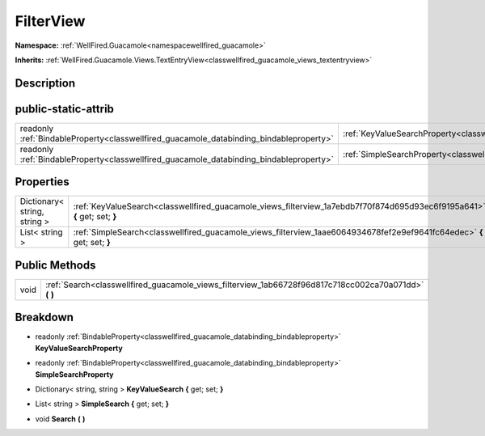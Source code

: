.. _classwellfired_guacamole_views_filterview:

FilterView
===========

**Namespace:** :ref:`WellFired.Guacamole<namespacewellfired_guacamole>`

**Inherits:** :ref:`WellFired.Guacamole.Views.TextEntryView<classwellfired_guacamole_views_textentryview>`


Description
------------



public-static-attrib
---------------------

+------------------------------------------------------------------------------------------+---------------------------------------------------------------------------------------------------------------+
|readonly :ref:`BindableProperty<classwellfired_guacamole_databinding_bindableproperty>`   |:ref:`KeyValueSearchProperty<classwellfired_guacamole_views_filterview_1a3ec13dae76ea72452ec6f793da7ece53>`    |
+------------------------------------------------------------------------------------------+---------------------------------------------------------------------------------------------------------------+
|readonly :ref:`BindableProperty<classwellfired_guacamole_databinding_bindableproperty>`   |:ref:`SimpleSearchProperty<classwellfired_guacamole_views_filterview_1ae897104d990d292c735824511bfbacd1>`      |
+------------------------------------------------------------------------------------------+---------------------------------------------------------------------------------------------------------------+

Properties
-----------

+-------------------------------+----------------------------------------------------------------------------------------------------------------------------+
|Dictionary< string, string >   |:ref:`KeyValueSearch<classwellfired_guacamole_views_filterview_1a7ebdb7f70f874d695d93ec6f9195a641>` **{** get; set; **}**   |
+-------------------------------+----------------------------------------------------------------------------------------------------------------------------+
|List< string >                 |:ref:`SimpleSearch<classwellfired_guacamole_views_filterview_1aae6064934678fef2e9ef9641fc64edec>` **{** get; set; **}**     |
+-------------------------------+----------------------------------------------------------------------------------------------------------------------------+

Public Methods
---------------

+-------------+-----------------------------------------------------------------------------------------------------------+
|void         |:ref:`Search<classwellfired_guacamole_views_filterview_1ab66728f96d817c718cc002ca70a071dd>` **(**  **)**   |
+-------------+-----------------------------------------------------------------------------------------------------------+

Breakdown
----------

.. _classwellfired_guacamole_views_filterview_1a3ec13dae76ea72452ec6f793da7ece53:

- readonly :ref:`BindableProperty<classwellfired_guacamole_databinding_bindableproperty>` **KeyValueSearchProperty** 

.. _classwellfired_guacamole_views_filterview_1ae897104d990d292c735824511bfbacd1:

- readonly :ref:`BindableProperty<classwellfired_guacamole_databinding_bindableproperty>` **SimpleSearchProperty** 

.. _classwellfired_guacamole_views_filterview_1a7ebdb7f70f874d695d93ec6f9195a641:

- Dictionary< string, string > **KeyValueSearch** **{** get; set; **}**

.. _classwellfired_guacamole_views_filterview_1aae6064934678fef2e9ef9641fc64edec:

- List< string > **SimpleSearch** **{** get; set; **}**

.. _classwellfired_guacamole_views_filterview_1ab66728f96d817c718cc002ca70a071dd:

- void **Search** **(**  **)**

